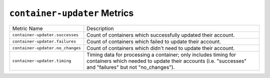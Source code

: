 ``container-updater`` Metrics
=============================

================================  ====================================================
Metric Name                       Description
--------------------------------  ----------------------------------------------------
``container-updater.successes``   Count of containers which successfully updated their
                                  account.
``container-updater.failures``    Count of containers which failed to update their
                                  account.
``container-updater.no_changes``  Count of containers which didn't need to update
                                  their account.
``container-updater.timing``      Timing data for processing a container; only
                                  includes timing for containers which needed to
                                  update their accounts (i.e. "successes" and
                                  "failures" but not "no_changes").
================================  ====================================================
